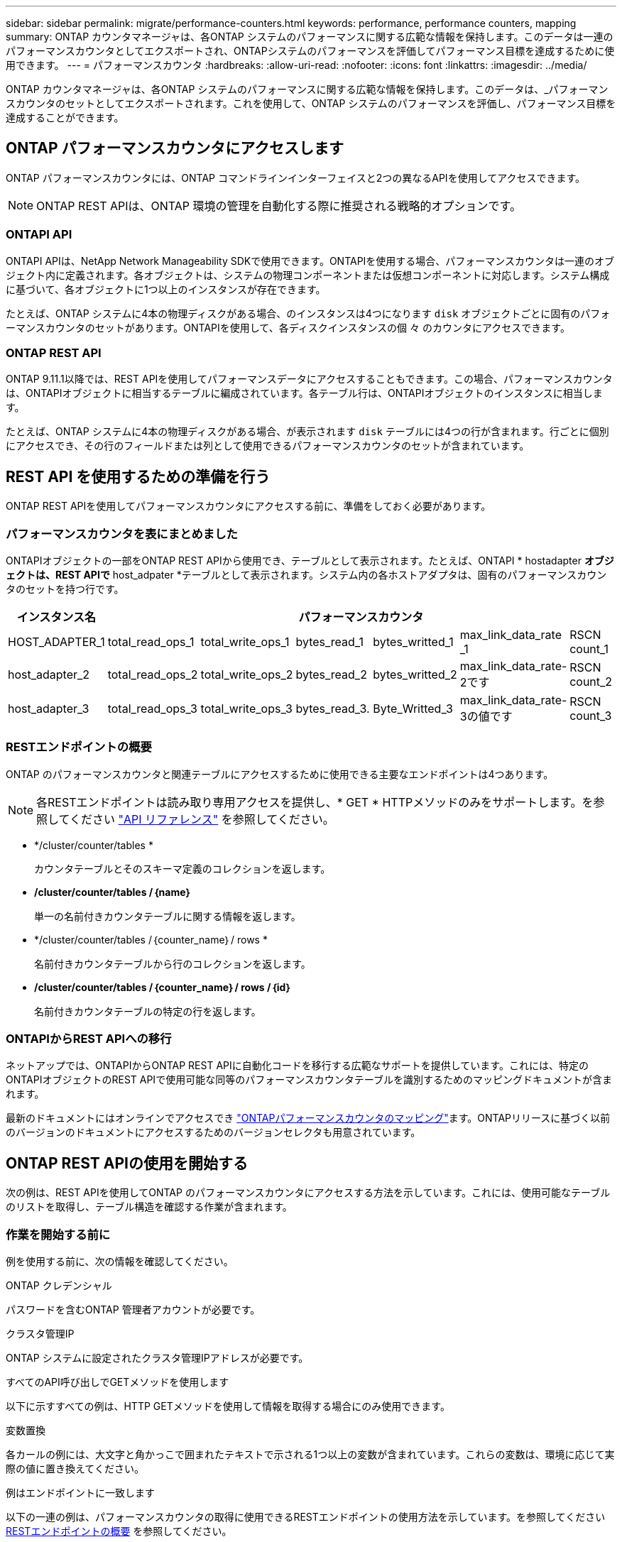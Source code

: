 ---
sidebar: sidebar 
permalink: migrate/performance-counters.html 
keywords: performance, performance counters, mapping 
summary: ONTAP カウンタマネージャは、各ONTAP システムのパフォーマンスに関する広範な情報を保持します。このデータは一連のパフォーマンスカウンタとしてエクスポートされ、ONTAPシステムのパフォーマンスを評価してパフォーマンス目標を達成するために使用できます。 
---
= パフォーマンスカウンタ
:hardbreaks:
:allow-uri-read: 
:nofooter: 
:icons: font
:linkattrs: 
:imagesdir: ../media/


[role="lead"]
ONTAP カウンタマネージャは、各ONTAP システムのパフォーマンスに関する広範な情報を保持します。このデータは、_パフォーマンスカウンタのセットとしてエクスポートされます。これを使用して、ONTAP システムのパフォーマンスを評価し、パフォーマンス目標を達成することができます。



== ONTAP パフォーマンスカウンタにアクセスします

ONTAP パフォーマンスカウンタには、ONTAP コマンドラインインターフェイスと2つの異なるAPIを使用してアクセスできます。


NOTE: ONTAP REST APIは、ONTAP 環境の管理を自動化する際に推奨される戦略的オプションです。



=== ONTAPI API

ONTAPI APIは、NetApp Network Manageability SDKで使用できます。ONTAPIを使用する場合、パフォーマンスカウンタは一連のオブジェクト内に定義されます。各オブジェクトは、システムの物理コンポーネントまたは仮想コンポーネントに対応します。システム構成に基づいて、各オブジェクトに1つ以上のインスタンスが存在できます。

たとえば、ONTAP システムに4本の物理ディスクがある場合、のインスタンスは4つになります `disk` オブジェクトごとに固有のパフォーマンスカウンタのセットがあります。ONTAPIを使用して、各ディスクインスタンスの個 々 のカウンタにアクセスできます。



=== ONTAP REST API

ONTAP 9.11.1以降では、REST APIを使用してパフォーマンスデータにアクセスすることもできます。この場合、パフォーマンスカウンタは、ONTAPIオブジェクトに相当するテーブルに編成されています。各テーブル行は、ONTAPIオブジェクトのインスタンスに相当します。

たとえば、ONTAP システムに4本の物理ディスクがある場合、が表示されます `disk` テーブルには4つの行が含まれます。行ごとに個別にアクセスでき、その行のフィールドまたは列として使用できるパフォーマンスカウンタのセットが含まれています。



== REST API を使用するための準備を行う

ONTAP REST APIを使用してパフォーマンスカウンタにアクセスする前に、準備をしておく必要があります。



=== パフォーマンスカウンタを表にまとめました

ONTAPIオブジェクトの一部をONTAP REST APIから使用でき、テーブルとして表示されます。たとえば、ONTAPI * hostadapter *オブジェクトは、REST APIで* host_adpater *テーブルとして表示されます。システム内の各ホストアダプタは、固有のパフォーマンスカウンタのセットを持つ行です。

|===
| インスタンス名 6+| パフォーマンスカウンタ 


| HOST_ADAPTER_1 | total_read_ops_1 | total_write_ops_1 | bytes_read_1 | bytes_writted_1 | max_link_data_rate _1 | RSCN count_1 


| host_adapter_2 | total_read_ops_2 | total_write_ops_2 | bytes_read_2 | bytes_writted_2 | max_link_data_rate-2です | RSCN count_2 


| host_adapter_3 | total_read_ops_3 | total_write_ops_3 | bytes_read_3. | Byte_Writted_3 | max_link_data_rate-3の値です | RSCN count_3 
|===


=== RESTエンドポイントの概要

ONTAP のパフォーマンスカウンタと関連テーブルにアクセスするために使用できる主要なエンドポイントは4つあります。


NOTE: 各RESTエンドポイントは読み取り専用アクセスを提供し、* GET * HTTPメソッドのみをサポートします。を参照してください link:../reference/api_reference.html["API リファレンス"] を参照してください。

* */cluster/counter/tables *
+
カウンタテーブルとそのスキーマ定義のコレクションを返します。

* */cluster/counter/tables /｛name｝*
+
単一の名前付きカウンタテーブルに関する情報を返します。

* */cluster/counter/tables /｛counter_name｝/ rows *
+
名前付きカウンタテーブルから行のコレクションを返します。

* */cluster/counter/tables /｛counter_name｝/ rows /｛id｝*
+
名前付きカウンタテーブルの特定の行を返します。





=== ONTAPIからREST APIへの移行

ネットアップでは、ONTAPIからONTAP REST APIに自動化コードを移行する広範なサポートを提供しています。これには、特定のONTAPIオブジェクトのREST APIで使用可能な同等のパフォーマンスカウンタテーブルを識別するためのマッピングドキュメントが含まれます。

最新のドキュメントにはオンラインでアクセスでき https://docs.netapp.com/us-en/ontap-pcmap/["ONTAPパフォーマンスカウンタのマッピング"^]ます。ONTAPリリースに基づく以前のバージョンのドキュメントにアクセスするためのバージョンセレクタも用意されています。



== ONTAP REST APIの使用を開始する

次の例は、REST APIを使用してONTAP のパフォーマンスカウンタにアクセスする方法を示しています。これには、使用可能なテーブルのリストを取得し、テーブル構造を確認する作業が含まれます。



=== 作業を開始する前に

例を使用する前に、次の情報を確認してください。

.ONTAP クレデンシャル
パスワードを含むONTAP 管理者アカウントが必要です。

.クラスタ管理IP
ONTAP システムに設定されたクラスタ管理IPアドレスが必要です。

.すべてのAPI呼び出しでGETメソッドを使用します
以下に示すすべての例は、HTTP GETメソッドを使用して情報を取得する場合にのみ使用できます。

.変数置換
各カールの例には、大文字と角かっこで囲まれたテキストで示される1つ以上の変数が含まれています。これらの変数は、環境に応じて実際の値に置き換えてください。

.例はエンドポイントに一致します
以下の一連の例は、パフォーマンスカウンタの取得に使用できるRESTエンドポイントの使用方法を示しています。を参照してください <<eps,RESTエンドポイントの概要>> を参照してください。



=== 例1：すべてのパフォーマンスカウンタテーブル

このREST API呼び出しは、使用可能なすべてのカウンタマネージャテーブルを検出するために使用できます。

.カールの例
[%collapsible%open]
====
[source, curl]
----
curl --request GET --user admin:<PASSWORD> 'https://<ONTAP_IP_ADDRESS>/api/cluster/counter/tables'
----
====
.JSON 出力例
[%collapsible]
====
[source, json]
----
{
  "records": [
    {
      "name": "copy_manager",
      "_links": {
        "self": {
          "href": "/api/cluster/counter/tables/copy_manager"
        }
      }
    },
    {
      "name": "copy_manager:constituent",
      "_links": {
        "self": {
          "href": "/api/cluster/counter/tables/copy_manager%3Aconstituent"
        }
      }
    },
    {
      "name": "disk",
      "_links": {
        "self": {
          "href": "/api/cluster/counter/tables/disk"
        }
      }
    },
    {
      "name": "disk:constituent",
      "_links": {
        "self": {
          "href": "/api/cluster/counter/tables/disk%3Aconstituent"
        }
      }
    },
    {
      "name": "disk:raid_group",
      "_links": {
        "self": {
          "href": "/api/cluster/counter/tables/disk%3Araid_group"
        }
      }
    },
    {
      "name": "external_cache",
      "_links": {
        "self": {
          "href": "/api/cluster/counter/tables/external_cache"
        }
      }
    },
    {
      "name": "fcp",
      "_links": {
        "self": {
          "href": "/api/cluster/counter/tables/fcp"
        }
      }
    },
    {
      "name": "fcp:node",
      "_links": {
        "self": {
          "href": "/api/cluster/counter/tables/fcp%3Anode"
        }
      }
    },
    {
      "name": "fcp_lif",
      "_links": {
        "self": {
          "href": "/api/cluster/counter/tables/fcp_lif"
        }
      }
    },
    {
      "name": "fcp_lif:node",
      "_links": {
        "self": {
          "href": "/api/cluster/counter/tables/fcp_lif%3Anode"
        }
      }
    },
    {
      "name": "fcp_lif:port",
      "_links": {
        "self": {
          "href": "/api/cluster/counter/tables/fcp_lif%3Aport"
        }
      }
    },
    {
      "name": "fcp_lif:svm",
      "_links": {
        "self": {
          "href": "/api/cluster/counter/tables/fcp_lif%3Asvm"
        }
      }
    },
    {
      "name": "fcvi",
      "_links": {
        "self": {
          "href": "/api/cluster/counter/tables/fcvi"
        }
      }
    },
    {
      "name": "headroom_aggregate",
      "_links": {
        "self": {
          "href": "/api/cluster/counter/tables/headroom_aggregate"
        }
      }
    },
    {
      "name": "headroom_cpu",
      "_links": {
        "self": {
          "href": "/api/cluster/counter/tables/headroom_cpu"
        }
      }
    },
    {
      "name": "host_adapter",
      "_links": {
        "self": {
          "href": "/api/cluster/counter/tables/host_adapter"
        }
      }
    },
    {
      "name": "iscsi_lif",
      "_links": {
        "self": {
          "href": "/api/cluster/counter/tables/iscsi_lif"
        }
      }
    },
    {
      "name": "iscsi_lif:node",
      "_links": {
        "self": {
          "href": "/api/cluster/counter/tables/iscsi_lif%3Anode"
        }
      }
    },
    {
      "name": "iscsi_lif:svm",
      "_links": {
        "self": {
          "href": "/api/cluster/counter/tables/iscsi_lif%3Asvm"
        }
      }
    },
    {
      "name": "lif",
      "_links": {
        "self": {
          "href": "/api/cluster/counter/tables/lif"
        }
      }
    },
    {
      "name": "lif:svm",
      "_links": {
        "self": {
          "href": "/api/cluster/counter/tables/lif%3Asvm"
        }
      }
    },
    {
      "name": "lun",
      "_links": {
        "self": {
          "href": "/api/cluster/counter/tables/lun"
        }
      }
    },
    {
      "name": "lun:constituent",
      "_links": {
        "self": {
          "href": "/api/cluster/counter/tables/lun%3Aconstituent"
        }
      }
    },
    {
      "name": "lun:node",
      "_links": {
        "self": {
          "href": "/api/cluster/counter/tables/lun%3Anode"
        }
      }
    },
    {
      "name": "namespace",
      "_links": {
        "self": {
          "href": "/api/cluster/counter/tables/namespace"
        }
      }
    },
    {
      "name": "namespace:constituent",
      "_links": {
        "self": {
          "href": "/api/cluster/counter/tables/namespace%3Aconstituent"
        }
      }
    },
    {
      "name": "nfs_v4_diag",
      "_links": {
        "self": {
          "href": "/api/cluster/counter/tables/nfs_v4_diag"
        }
      }
    },
    {
      "name": "nic_common",
      "_links": {
        "self": {
          "href": "/api/cluster/counter/tables/nic_common"
        }
      }
    },
    {
      "name": "nvmf_lif",
      "_links": {
        "self": {
          "href": "/api/cluster/counter/tables/nvmf_lif"
        }
      }
    },
    {
      "name": "nvmf_lif:constituent",
      "_links": {
        "self": {
          "href": "/api/cluster/counter/tables/nvmf_lif%3Aconstituent"
        }
      }
    },
    {
      "name": "nvmf_lif:node",
      "_links": {
        "self": {
          "href": "/api/cluster/counter/tables/nvmf_lif%3Anode"
        }
      }
    },
    {
      "name": "nvmf_lif:port",
      "_links": {
        "self": {
          "href": "/api/cluster/counter/tables/nvmf_lif%3Aport"
        }
      }
    },
    {
      "name": "object_store_client_op",
      "_links": {
        "self": {
          "href": "/api/cluster/counter/tables/object_store_client_op"
        }
      }
    },
    {
      "name": "path",
      "_links": {
        "self": {
          "href": "/api/cluster/counter/tables/path"
        }
      }
    },
    {
      "name": "processor",
      "_links": {
        "self": {
          "href": "/api/cluster/counter/tables/processor"
        }
      }
    },
    {
      "name": "processor:node",
      "_links": {
        "self": {
          "href": "/api/cluster/counter/tables/processor%3Anode"
        }
      }
    },
    {
      "name": "qos",
      "_links": {
        "self": {
          "href": "/api/cluster/counter/tables/qos"
        }
      }
    },
    {
      "name": "qos:constituent",
      "_links": {
        "self": {
          "href": "/api/cluster/counter/tables/qos%3Aconstituent"
        }
      }
    },
    {
      "name": "qos:policy_group",
      "_links": {
        "self": {
          "href": "/api/cluster/counter/tables/qos%3Apolicy_group"
        }
      }
    },
    {
      "name": "qos_detail",
      "_links": {
        "self": {
          "href": "/api/cluster/counter/tables/qos_detail"
        }
      }
    },
    {
      "name": "qos_detail_volume",
      "_links": {
        "self": {
          "href": "/api/cluster/counter/tables/qos_detail_volume"
        }
      }
    },
    {
      "name": "qos_volume",
      "_links": {
        "self": {
          "href": "/api/cluster/counter/tables/qos_volume"
        }
      }
    },
    {
      "name": "qos_volume:constituent",
      "_links": {
        "self": {
          "href": "/api/cluster/counter/tables/qos_volume%3Aconstituent"
        }
      }
    },
    {
      "name": "qtree",
      "_links": {
        "self": {
          "href": "/api/cluster/counter/tables/qtree"
        }
      }
    },
    {
      "name": "qtree:constituent",
      "_links": {
        "self": {
          "href": "/api/cluster/counter/tables/qtree%3Aconstituent"
        }
      }
    },
    {
      "name": "svm_cifs",
      "_links": {
        "self": {
          "href": "/api/cluster/counter/tables/svm_cifs"
        }
      }
    },
    {
      "name": "svm_cifs:constituent",
      "_links": {
        "self": {
          "href": "/api/cluster/counter/tables/svm_cifs%3Aconstituent"
        }
      }
    },
    {
      "name": "svm_cifs:node",
      "_links": {
        "self": {
          "href": "/api/cluster/counter/tables/svm_cifs%3Anode"
        }
      }
    },
    {
      "name": "svm_nfs_v3",
      "_links": {
        "self": {
          "href": "/api/cluster/counter/tables/svm_nfs_v3"
        }
      }
    },
    {
      "name": "svm_nfs_v3:constituent",
      "_links": {
        "self": {
          "href": "/api/cluster/counter/tables/svm_nfs_v3%3Aconstituent"
        }
      }
    },
    {
      "name": "svm_nfs_v3:node",
      "_links": {
        "self": {
          "href": "/api/cluster/counter/tables/svm_nfs_v3%3Anode"
        }
      }
    },
    {
      "name": "svm_nfs_v4",
      "_links": {
        "self": {
          "href": "/api/cluster/counter/tables/svm_nfs_v4"
        }
      }
    },
    {
      "name": "svm_nfs_v41",
      "_links": {
        "self": {
          "href": "/api/cluster/counter/tables/svm_nfs_v41"
        }
      }
    },
    {
      "name": "svm_nfs_v41:constituent",
      "_links": {
        "self": {
          "href": "/api/cluster/counter/tables/svm_nfs_v41%3Aconstituent"
        }
      }
    },
    {
      "name": "svm_nfs_v41:node",
      "_links": {
        "self": {
          "href": "/api/cluster/counter/tables/svm_nfs_v41%3Anode"
        }
      }
    },
    {
      "name": "svm_nfs_v42",
      "_links": {
        "self": {
          "href": "/api/cluster/counter/tables/svm_nfs_v42"
        }
      }
    },
    {
      "name": "svm_nfs_v42:constituent",
      "_links": {
        "self": {
          "href": "/api/cluster/counter/tables/svm_nfs_v42%3Aconstituent"
        }
      }
    },
    {
      "name": "svm_nfs_v42:node",
      "_links": {
        "self": {
          "href": "/api/cluster/counter/tables/svm_nfs_v42%3Anode"
        }
      }
    },
    {
      "name": "svm_nfs_v4:constituent",
      "_links": {
        "self": {
          "href": "/api/cluster/counter/tables/svm_nfs_v4%3Aconstituent"
        }
      }
    },
    {
      "name": "svm_nfs_v4:node",
      "_links": {
        "self": {
          "href": "/api/cluster/counter/tables/svm_nfs_v4%3Anode"
        }
      }
    },
    {
      "name": "system",
      "_links": {
        "self": {
          "href": "/api/cluster/counter/tables/system"
        }
      }
    },
    {
      "name": "system:constituent",
      "_links": {
        "self": {
          "href": "/api/cluster/counter/tables/system%3Aconstituent"
        }
      }
    },
    {
      "name": "system:node",
      "_links": {
        "self": {
          "href": "/api/cluster/counter/tables/system%3Anode"
        }
      }
    },
    {
      "name": "token_manager",
      "_links": {
        "self": {
          "href": "/api/cluster/counter/tables/token_manager"
        }
      }
    },
    {
      "name": "volume",
      "_links": {
        "self": {
          "href": "/api/cluster/counter/tables/volume"
        }
      }
    },
    {
      "name": "volume:node",
      "_links": {
        "self": {
          "href": "/api/cluster/counter/tables/volume%3Anode"
        }
      }
    },
    {
      "name": "volume:svm",
      "_links": {
        "self": {
          "href": "/api/cluster/counter/tables/volume%3Asvm"
        }
      }
    },
    {
      "name": "wafl",
      "_links": {
        "self": {
          "href": "/api/cluster/counter/tables/wafl"
        }
      }
    },
    {
      "name": "wafl_comp_aggr_vol_bin",
      "_links": {
        "self": {
          "href": "/api/cluster/counter/tables/wafl_comp_aggr_vol_bin"
        }
      }
    },
    {
      "name": "wafl_hya_per_aggregate",
      "_links": {
        "self": {
          "href": "/api/cluster/counter/tables/wafl_hya_per_aggregate"
        }
      }
    },
    {
      "name": "wafl_hya_sizer",
      "_links": {
        "self": {
          "href": "/api/cluster/counter/tables/wafl_hya_sizer"
        }
      }
    }
  ],
  "num_records": 71,
  "_links": {
    "self": {
      "href": "/api/cluster/counter/tables"
    }
  }
}
----
====


=== 例2：特定のテーブルに関する概要情報

このREST API呼び出しを使用して、特定のテーブルの概要 とメタデータを表示できます。出力には、表の目的と各パフォーマンスカウンタに含まれるデータのタイプが表示されます。この例では、* host_adapter *テーブルを使用します。

.カールの例
[%collapsible%open]
====
[source, curl]
----
curl --request GET --user admin:<PASSWORD> 'https://<ONTAP_IP_ADDRESS>/api/cluster/counter/tables/host_adapter'
----
====
.JSON 出力例
[%collapsible]
====
[source, json]
----
{
  "name": "host_adapter",
  "description": "The host_adapter table reports activity on the Fibre Channel, Serial Attached SCSI, and parallel SCSI host adapters the storage system uses to connect to disks and tape drives.",
  "counter_schemas": [
    {
      "name": "bytes_read",
      "description": "Bytes read through a host adapter",
      "type": "rate",
      "unit": "per_sec"
    },
    {
      "name": "bytes_written",
      "description": "Bytes written through a host adapter",
      "type": "rate",
      "unit": "per_sec"
    },
    {
      "name": "max_link_data_rate",
      "description": "Max link data rate in Kilobytes per second for a host adapter",
      "type": "raw",
      "unit": "kb_per_sec"
    },
    {
      "name": "node.name",
      "description": "System node name",
      "type": "string",
      "unit": "none"
    },
    {
      "name": "rscn_count",
      "description": "Number of RSCN(s) received by the FC HBA",
      "type": "raw",
      "unit": "none"
    },
    {
      "name": "total_read_ops",
      "description": "Total number of reads on a host adapter",
      "type": "rate",
      "unit": "per_sec"
    },
    {
      "name": "total_write_ops",
      "description": "Total number of writes on a host adapter",
      "type": "rate",
      "unit": "per_sec"
    }
  ],
  "_links": {
    "self": {
      "href": "/api/cluster/counter/tables/host_adapter"
    }
  }
}
----
====


=== 例3：特定のテーブル内のすべての行

このREST API呼び出しを使用して、テーブルのすべての行を表示できます。これは、カウンタマネージャオブジェクトのインスタンスが存在することを示します。

.カールの例
[%collapsible%open]
====
[source, curl]
----
curl --request GET --user admin:<PASSWORD> 'https://<ONTAP_IP_ADDRESS>/api/cluster/counter/tables/host_adapter/rows'
----
====
.JSON 出力例
[%collapsible]
====
[source, json]
----
{
  "records": [
    {
      "id": "dmp-adapter-01",
      "_links": {
        "self": {
          "href": "/api/cluster/counter/tables/host_adapter/rows/dmp-adapter-01"
        }
      }
    },
    {
      "id": "dmp-adapter-02",
      "_links": {
        "self": {
          "href": "/api/cluster/counter/tables/host_adapter/rows/dmp-adapter-02"
        }
      }
    }
  ],
  "num_records": 2,
  "_links": {
    "self": {
      "href": "/api/cluster/counter/tables/host_adapter/rows"
    }
  }
}
----
====


=== 例4：特定のテーブル内の単一の行

このREST API呼び出しは、特定のカウンタマネージャインスタンスのパフォーマンスカウンタ値を表で表示する際に使用できます。この例では、いずれかのホストアダプタのパフォーマンスデータが要求されます。

.カールの例
[%collapsible%open]
====
[source, curl]
----
curl --request GET --user admin:<PASSWORD> 'https://<ONTAP_IP_ADDRESS>/api/cluster/counter/tables/host_adapter/rows/dmp-adapter-01'
----
====
.JSON 出力例
[%collapsible]
====
[source, json]
----
{
  "counter_table": {
    "name": "host_adapter"
  },
  "id": "dmp-adapter-01",
  "properties": [
    {
      "name": "node.name",
      "value": "dmp-node-01"
    }
  ],
  "counters": [
    {
      "name": "total_read_ops",
      "value": 25098
    },
    {
      "name": "total_write_ops",
      "value": 48925
    },
    {
      "name": "bytes_read",
      "value": 1003799680
    },
    {
      "name": "bytes_written",
      "value": 6900961600
    },
    {
      "name": "max_link_data_rate",
      "value": 0
    },
    {
      "name": "rscn_count",
      "value": 0
    }
  ],
  "_links": {
    "self": {
      "href": "/api/cluster/counter/tables/host_adapter/rows/dmp-adapter-01"
    }
  }
}
----
====